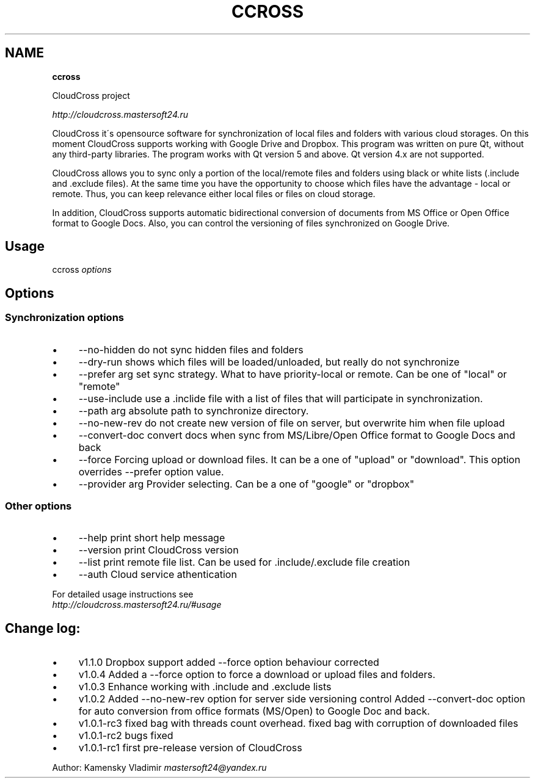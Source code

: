 .\" generated with Ronn/v0.7.3
.\" http://github.com/rtomayko/ronn/tree/0.7.3
.
.TH "CCROSS" "" "March 2016" "" ""
.
.SH "NAME"
\fBccross\fR
.
.P
CloudCross project
.
.P
\fIhttp://cloudcross\.mastersoft24\.ru\fR
.
.P
CloudCross it\'s opensource software for synchronization of local files and folders with various cloud storages\. On this moment CloudCross supports working with Google Drive and Dropbox\. This program was written on pure Qt, without any third\-party libraries\. The program works with Qt version 5 and above\. Qt version 4\.x are not supported\.
.
.P
CloudCross allows you to sync only a portion of the local/remote files and folders using black or white lists (\.include and \.exclude files)\. At the same time you have the opportunity to choose which files have the advantage \- local or remote\. Thus, you can keep relevance either local files or files on cloud storage\.
.
.P
In addition, CloudCross supports automatic bidirectional conversion of documents from MS Office or Open Office format to Google Docs\. Also, you can control the versioning of files synchronized on Google Drive\.
.
.SH "Usage"
ccross \fIoptions\fR
.
.SH "Options"
.
.SS "Synchronization options"
.
.IP "\(bu" 4
\-\-no\-hidden do not sync hidden files and folders
.
.IP "\(bu" 4
\-\-dry\-run shows which files will be loaded/unloaded, but really do not synchronize
.
.IP "\(bu" 4
\-\-prefer arg set sync strategy\. What to have priority\-local or remote\. Can be one of "local" or "remote"
.
.IP "\(bu" 4
\-\-use\-include use a \.inclide file with a list of files that will participate in synchronization\.
.
.IP "\(bu" 4
\-\-path arg absolute path to synchronize directory\.
.
.IP "\(bu" 4
\-\-no\-new\-rev do not create new version of file on server, but overwrite him when file upload
.
.IP "\(bu" 4
\-\-convert\-doc convert docs when sync from MS/Libre/Open Office format to Google Docs and back
.
.IP "\(bu" 4
\-\-force Forcing upload or download files\. It can be a one of "upload" or "download"\. This option overrides \-\-prefer option value\.
.
.IP "\(bu" 4
\-\-provider arg Provider selecting\. Can be a one of "google" or "dropbox"
.
.IP "" 0
.
.SS "Other options"
.
.IP "\(bu" 4
\-\-help print short help message
.
.IP "\(bu" 4
\-\-version print CloudCross version
.
.IP "\(bu" 4
\-\-list print remote file list\. Can be used for \.include/\.exclude file creation
.
.IP "\(bu" 4
\-\-auth Cloud service athentication
.
.IP "" 0
.
.P
For detailed usage instructions see
.
.br
\fIhttp://cloudcross\.mastersoft24\.ru/#usage\fR
.
.SH "Change log:"
.
.IP "\(bu" 4
v1\.1\.0 Dropbox support added \-\-force​ option behaviour corrected
.
.IP "\(bu" 4
v1\.0\.4 Added a \-\-force option to force a download or upload files and folders\.
.
.IP "\(bu" 4
v1\.0\.3 Enhance working with \.include and \.exclude lists
.
.IP "\(bu" 4
v1\.0\.2 Added \-\-no\-new\-rev option for server side versioning control Added \-\-convert\-doc option for auto conversion from office formats (MS/Open) to Google Doc and back\.
.
.IP "\(bu" 4
v1\.0\.1\-rc3 fixed bag with threads count overhead\. fixed bag with corruption of downloaded files
.
.IP "\(bu" 4
v1\.0\.1\-rc2 bugs fixed
.
.IP "\(bu" 4
v1\.0\.1\-rc1 first pre\-release version of CloudCross
.
.IP "" 0
.
.P
Author: Kamensky Vladimir \fImastersoft24@yandex\.ru\fR
